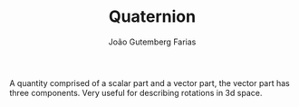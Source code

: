 #+TITLE: Quaternion
#+AUTHOR: João Gutemberg Farias
#+EMAIL: joao.gutemberg.farias@gmail.com
#+CREATED: [2021-09-06 Mon 18:59]
#+LAST_MODIFIED: [2021-09-06 Mon 19:14]
#+ROAM_TAGS: 

A quantity comprised of a scalar part and a vector part, the vector part has three components.
Very useful for describing rotations in 3d space.

